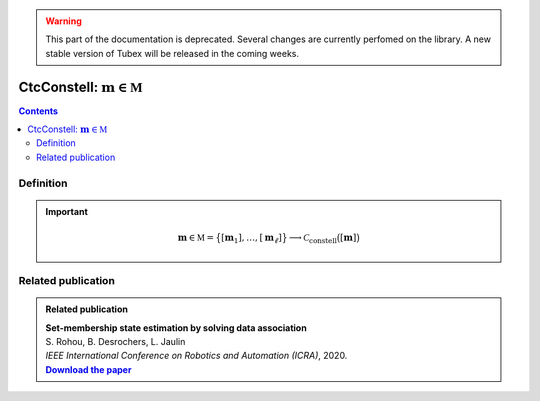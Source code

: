 .. _sec-manual-ctcconstell:

.. warning::
  
  This part of the documentation is deprecated. Several changes are currently perfomed on the library.
  A new stable version of Tubex will be released in the coming weeks.

********************************************
CtcConstell: :math:`\mathbf{m}\in\mathbb{M}`
********************************************

.. contents::


Definition
----------

.. important::
    
  .. math::

    \mathbf{m}\in\mathbb{M}=\big\{[\mathbf{m}_1],\dots,[\mathbf{m}_\ell]\big\} \longrightarrow \mathcal{C}_{\textrm{constell}}\big([\mathbf{m}]\big)

  .. tabs::

    .. code-tab:: c++

      #include <tubex-rob.h>
      // todo

    .. code-tab:: py

      # todo


Related publication
-------------------

.. |datasso-pdf| replace:: **Download the paper**
.. _datasso-pdf: http://simon-rohou.fr/research/datasso/datasso_paper.pdf

.. admonition:: Related publication
  
  | **Set-membership state estimation by solving data association**
  | S. Rohou, B. Desrochers, L. Jaulin
  | *IEEE International Conference on Robotics and Automation (ICRA)*, 2020.
  | |datasso-pdf|_